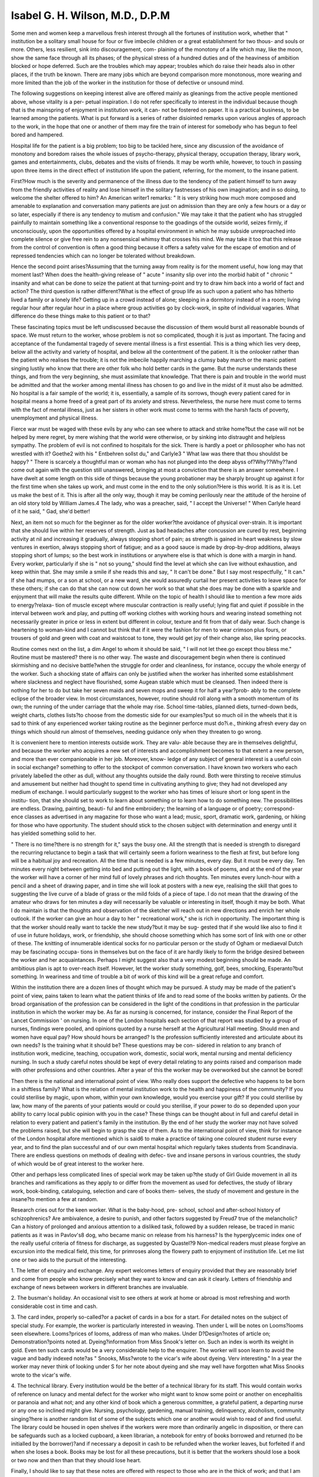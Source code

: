 Isabel G. H. Wilson, M.D., D.P.M
=================================

Some men and women keep a marvellous fresh interest through all the
fortunes of institution work, whether that " institution be a solitary small
house for four or five imbecile children or a great establishment for two thous-
and souls or more. Others, less resilient, sink into discouragement, com-
plaining of the monotony of a life which may, like the moon, show the same
face through all its phases; of the physical stress of a hundred duties and of
the heaviness of ambition blocked or hope deferred. Such are the troubles
which may appear; troubles which do raise their heads also in other places,
if the truth be known. There are many jobs which are beyond comparison
more monotonous, more wearing and more limited than the job of the worker
in the institution for those of defective or unsound mind.

The following suggestions on keeping interest alive are offered mainly
as gleanings from the active people mentioned above, whose vitality is a per-
petual inspiration. I do not refer specifically to interest in the individual
because though that is the mainspring of enjoyment in institution work, it can-
not be fostered on paper. It is a practical business, to be learned among the
patients. What is put forward is a series of rather disiointed remarks upon
various angles of approach to the work, in the hope that one or another of
them may fire the train of interest for somebody who has begun to feel bored
and hampered.

Hospital life for the patient is a big problem; too big to be tackled here,
since any discussion of the avoidance of monotony and boredom raises the
whole issues of psycho-therapy, physical therapy, occupation therapy, library
work, games and entertainments, clubs, debates and the visits of friends. It
may be worth while, however, to touch in passing upon three items in the
direct effect of institution life upon the patient, referring, for the moment, to
the insane patient.

First?How much is the severity and permanence of the illness due to
the tendency of the patient himself to turn away from the friendly activities
of reality and lose himself in the solitary fastnesses of his own imagination;
and in so doing, to welcome the shelter offered to him? An American writer1
remarks: " It is very striking how much more composed and amenable to
explanation and conversation many patients are just on admission than they
are only a few hours or a day or so later, especially if there is any tendency to
mutism and confusion." We may take it that the patient who has struggled
painfully to maintain something like a conventional response to the goadings
of the outside world, seizes firmly, if unconsciously, upon the opportunities
offered by a hospital environment in which he may subside unreproached into
complete silence or give free rein to any nonsensical whimsy that crosses his
mind. We may take it too that this release from the control of convention is
often a good thing because it offers a safety valve for the escape of emotion
and of repressed tendencies which can no longer be tolerated without
breakdown.

Hence the second point arises?Assuming that the turning away from
reality is for the moment useful, how long may that moment last? When
does the health-giving release of " acute " insanity slip over into the morbid
habit of " chronic " insanity and what can be done to seize the patient at that
turning-point and try to draw him back into a world of fact and action?
The third question is rather different?What is the effect of group life as
such upon a patient who has hitherto lived a family or a lonely life? Getting
up in a crowd instead of alone; sleeping in a dormitory instead of in a room;
living regular hour after regular hour in a place where group activities go by
clock-work, in spite of individual vagaries. What difference do these things
make to this patient or to that?

These fascinating topics must be left undiscussed because the discussion
of them would burst all reasonable bounds of space. We must return to the
worker, whose problem is not so complicated, though it is just as important.
The facing and acceptance of the fundamental tragedy of severe mental
illness is a first essential. This is a thing which lies very deep, below all the
activity and variety of hospital, and below all the contentment of the patient.
It is the onlooker rather than the patient who realises the trouble; it is not the
imbecile happily marching a clumsy baby march or the manic patient singing
lustily who know that there are other folk who hold better cards in the game.
But the nurse understands these things, and from the very beginning, she must
assimilate that knowledge. That there is pain and trouble in the world must
be admitted and that the worker among mental illness has chosen to go and
live in the midst of it must also be admitted. No hospital is a fair sample of
the world; it is, essentially, a sample of its sorrows, though every patient cared
for in hospital means a home freed of a great part of its anxiety and stress.
Nevertheless, the nurse here must come to terms with the fact of mental illness,
just as her sisters in other work must come to terms with the harsh facts of
poverty, unemployment and physical illness.

Fierce war must be waged with these evils by any who can see where to
attack and strike home?but the case will not be helped by mere regret, by
mere wishing that the world were otherwise, or by sinking into distraught and
helpless sympathy. The problem of evil is not confined to hospitals for the
sick. There is hardly a poet or philosopher who has not wrestled with it?
Goethe2 with his " Entbehren sollst du," and Carlyle3 " What law was there
that thou shouldst be happy? " There is scarcely a thoughtful man or woman
who has not plunged into the deep abyss of?Why??Why??and come out
again with the question still unanswered, bringing at most a conviction that
there is an answer somewhere. I have dwelt at some length on this side of
things because the young probationer may be sharply brought up against it for
the first time when she takes up work, and must come in the end to the only
solution?Here is this world. It is as it is. Let us make the best of it. This
is after all the only way, though it may be coming perilously near the attitude
of the heroine of an old story told by William James.4 The lady, who was a
preacher, said, " I accept the Universe! " When Carlyle heard of it he said,
" Gad, she'd better!

Next, an item not so much for the beginner as for the older worker?the
avoidance of physical over-strain. It is important that she should live within
her reserves of strength. Just as bad headaches after concussion are cured by
rest, beginning activity at nil and increasing it gradually, always stopping short
of pain; as strength is gained in heart weakness by slow ventures in exertion,
always stopping short of fatigue; and as a good sauce is made by drop-by-drop
additions, always stopping short of lumps; so the best work in institutions or
anywhere else is that which is done with a margin in hand. Every worker,
particularly if she is " not so young," should find the level at which she can
live without exhaustion, and keep within that. She may smile a smile if she
reads this and say, " It can't be done." But I say most respectfully, " It can."
If she had mumps, or a son at school, or a new ward, she would assuredly
curtail her present activities to leave space for these others; if she can do that
she can now cut down her work so that what she does may be done with a
sparkle and enjoyment that will make the results quite different. While on
the topic of health I should like to mention a few more aids to energy?relaxa-
tion of muscle except where muscular contraction is really useful; lying flat
and quiet if possible in the interval between work and play, and putting off
working clothes with working hours and wearing instead something not
necessarily greater in price or less in extent but different in colour, texture and
fit from that of daily wear. Such change is heartening to woman-kind and I
cannot but think that if it were the fashion for men to wear crimson plus fours,
or trousers of gold and green with coat and waistcoat to tone, they would get
joy of their change also, like spring peacocks.

Routine comes next on the list, a dim Angel to whom it should be said,
" I will not let thee.go except thou bless me." Routine must be mastered?
there is no other way. The waste and discouragement begin when there is
continued skirmishing and no decisive battle?when the struggle for order
and cleanliness, for instance, occupy the whole energy of the worker. Such
a shocking state of affairs can only be justified when the worker has inherited
some establishment where slackness and neglect have flourished, some Augean
stable which must be cleansed. Then indeed there is nothing for her to do
but take her seven maids and seven mops and sweep it for half a year?prob-
ably to the complete eclipse of the broader view. In most circumstances,
however, routine should roll along with a smooth momentum of its own; the
running of the under carriage that the whole may rise. School time-tables,
planned diets, turned-down beds, weight charts, clothes lists?to choose from
the domestic side for our examples?put so much oil in the wheels that it is
sad to think of any experienced worker taking routine as the beginner perforce
must do?i.e., thinking afresh every day on things which should run almost
of themselves, needing guidance only when they threaten to go wrong.

It is convenient here to mention interests outside work. They are valu-
able because they are in themselves delightful, and because the worker who
acquires a new set of interests and accomplishment becomes to that extent a
new person, and more than ever companionable in her job. Moreover, know-
ledge of any subject of general interest is a useful coin in social exchange?
something to offer to the stockpot of common conversation. I have known
two workers who each privately labelled the other as dull, without any
thoughts outside the daily round. Both were thirsting to receive stimulus and
amusement but neither had thought to spend time in cultivating anything to
give; they had not developed any medium of exchange. I would particularly
suggest to the worker who has times of leisure short or long spent in the institu-
tion, that she should set to work to learn about something or to learn how to
do something new. The possibilities are endless. Drawing, painting, beauti-
ful and fine embroidery; the learning of a language or of poetry; correspond-
ence classes as advertised in any magazine for those who want a lead; music,
sport, dramatic work, gardening, or hiking for those who have opportunity.
The student should stick to the chosen subject with determination and energy
until it has yielded something solid to her.

" There is no time?there is no strength for it," says the busy one. All
the strength that is needed is strength to disregard the recurring reluctance to
begin a task that will certainly seem a forlorn weariness to the flesh at first,
but before long will be a habitual joy and recreation. All the time that is
needed is a few minutes, every day. But it must be every day. Ten minutes
every night between getting into bed and putting out the light, with a book
of poems, and at the end of the year the worker will have a corner of her mind
full of lovely phrases and rich thoughts. Ten minutes every lunch-hour with
a pencil and a sheet of drawing paper, and in time she will look at posters with
a new eye, realising the skill that goes to suggesting the live curve of a blade
of grass or the mild folds of a piece of tape. I do not mean that the drawing
of the amateur who draws for ten minutes a day will necessarily be valuable
or interesting in itself, though it may be both. What I do maintain is that
the thoughts and observation of the sketcher will reach out in new directions
and enrich her whole outlook. If the worker can give an hour a day to her
" recreational work," she is rich in opportunity. The important thing is that
the worker should really want to tackle the new study?but it may be sug-
gested that if she would like also to find it of use in future holidays, work, or
friendship, she should choose something which has some sort of link with one
or other of these. The knitting of innumerable identical socks for no particular
person or the study of Ogham or mediaeval Dutch may be fascinating occupa-
tions in themselves but on the face of it are hardly likely to form the bridge
desired between the worker and her acquaintances. Perhaps I might suggest
also that a very modest beginning should be made. An ambitious plan is apt
to over-reach itself. However, let the worker study something, golf, bees,
smocking, Esperanto?but something. In weariness and time of trouble a bit
of work of this kind will be a great refuge and comfort.

Within the institution there are a dozen lines of thought which may be
pursued. A study may be made of the patient's point of view, pains taken to
learn what the patient thinks of life and to read some of the books written by
patients. Or the broad organisation of the profession can be considered in the
light of the conditions in that profession in the particular institution in which
the worker may be. As far as nursing is concerned, for instance, consider the
Final Report of the Lancet Commission ' on nursing. In one of the London
hospitals each section of that report was studied by a group of nurses, findings
were pooled, and opinions quoted by a nurse herself at the Agricultural Hall
meeting. Should men and women have equal pay? How should hours be
arranged? Is the profession sufficiently interested and articulate about its
own needs? Is the training what it should be? These questions may be con-
sidered in relation to any branch of institution work, medicine, teaching,
occupation work, domestic, social work, mental nursing and mental deficiency
nursing. In such a study careful notes should be kept of every detail relating
to any points raised and comparison made with other professions and other
countries. After a year of this the worker may be overworked but she cannot
be bored!

Then there is the national and international point of view. Who really
does support the defective who happens to be born in a shiftless family? What
is the relation of mental institution work to the health and happiness of the
community? If you could sterilise by magic, upon whom, within your own
knowledge, would you exercise your gift? If you could sterilise by law, how
many of the parents of your patients would or could you sterilise, if your power
to do so depended upon your ability to carry local public opinion with you in
the case? These things can be thought about in full and careful detail in
relation to every patient and patient's family in the institution. By the end
of her study the worker may not have solved the problems raised, but she will
begin to grasp the size of them. As to the international point of view, think
for instance of the London hospital afore mentioned which is said6 to make a
practice of taking one coloured student nurse every year, and to find the plan
successful and of our own mental hospital which regularly takes students from
Scandinavia. There are endless questions on methods of dealing with defec-
tive and insane persons in various countries, the study of which would be of
great interest to the worker here.

Other and perhaps less complicated lines of special work may be taken
up?the study of Girl Guide movement in all its branches and ramifications
as they apply to or differ from the movement as used for defectives, the study
of library work, book-binding, cataloguing, selection and care of books them-
selves, the study of movement and gesture in the insane?to mention a few
at random.

Research cries out for the keen worker. What is the baby-hood, pre-
school, school and after-school history of schizophrenics? Are ambivalence, a
desire to punish, and other factors suggested by Freud7 true of the melancholic?
Can a history of prolonged and anxious attention to a disliked task, followed
by a sudden release, be traced in manic patients as it was in Pavlov's8 dog, who
became manic on release from his harness? Is the hyperglycemic index one
of the really useful criteria of fitness for discharge, as suggested by Quastel?9
Non-medical readers must please forgive an excursion into the medical field,
this time, for primroses along the flowery path to enjoyment of institution life.
Let me list one or two aids to the pursuit of the interesting.

1. The letter of enquiry and exchange. Any expert welcomes letters
of enquiry provided that they are reasonably brief and come from people who
know precisely what they want to know and can ask it clearly. Letters of
friendship and exchange of news between workers in different branches are
invaluable.

2. The busman's holiday. An occasional visit to see others at work at
home or abroad is most refreshing and worth considerable cost in time and
cash.

3. The card index, properly so-called?or a packet of cards in a box for
a start. For detailed notes on the subject of special study. For example, the
worker is particularly interested in weaving. Then under L will be notes on
Looms?looms seen elsewhere. Looms?prices of looms, address of man who
makes. Under D?Design?notes of article on; Demonstration?points noted
at. Dyeing?information from Miss Snook's letter on. Such an index is
worth its weight in gold. Even ten such cards would be a very considerable
help to the enquirer. The worker will soon learn to avoid the vague and badly
indexed note?as " Snooks, Miss?wrote to the vicar's wife about dyeing.
Verv interesting." In a year the worker may never think of looking under S
for her note about dyeing and she may well have forgotten what Miss Snooks
wrote to the vicar's wife.

4. The technical library. Every institution would be the better of a
technical library for its staff. This would contain works of reference on lunacy
and mental defect for the worker who might want to know some point or
another on encephalitis or paranoia and what not; and any other kind of book
which a generous committee, a grateful patient, a departing nurse or any one
so inclined might give. Nursing, psychology, gardening, manual training,
delinquency, alcoholism, community singing?here is another random list of
some of the subjects which one or another would wish to read of and find
useful. The library could be housed in open shelves if the workers were more
than ordinarily angelic in disposition, or there can be safeguards such as a
locked cupboard, a keen librarian, a notebook for entry of books borrowed
and returned (to be initialled by the borrower)?and if necessary a deposit in
cash to be refunded when the worker leaves, but forfeited if and when she loses
a book. Books may be lost for all these precautions, but it is better that the
workers should lose a book or two now and then than that they should lose
heart.

Finally, I should like to say that these notes are offered with respect to
those who are in the thick of work; and that I am grateful to many enthusiasts
who have not only shown me their methods of work but have told me of all
that they would like to do if they could.

Well may we feel that mental work offers unlimited and fascinating op-
portunities, as Hokusai felt about drawing when he said: ?
" When I am eighty I shall know more; at ninety I shall have got to the
heart of things; at a hundred I shall be a marvel; at a hundred and ten every
line, every blot of my brush will be alive!
References?
1 KIRBY. Guide for History Taking and Clinical Examination. New York State Hospital
Press.
2 GOETHE. Faust, Part I.
3 CARLYLE. Sartor Resartus.
4 WILLIAM JAMES. The varieties of Religious Experience. Longmans Green.
5 LANCET. Report of Commission on Nursing. Lancet Offices, 7, Adam Street, W.C.2.
6 MANCHESTER GUARDIAN WEEKLY. March, 1933.
7 FREUD. Mourning and Melancholic. Collected Papers, Vol. IV. Psychoanalytical Press.
8 PAVLOV. Conditioned Reflexes Tr. Anrep. Pp. 398. University Press.
9 McCOWAN and QUASTEL. Blood sugar studies. Journal Mental Science, 1930.
10BINYON. Painting in the Far East. Arnold.
